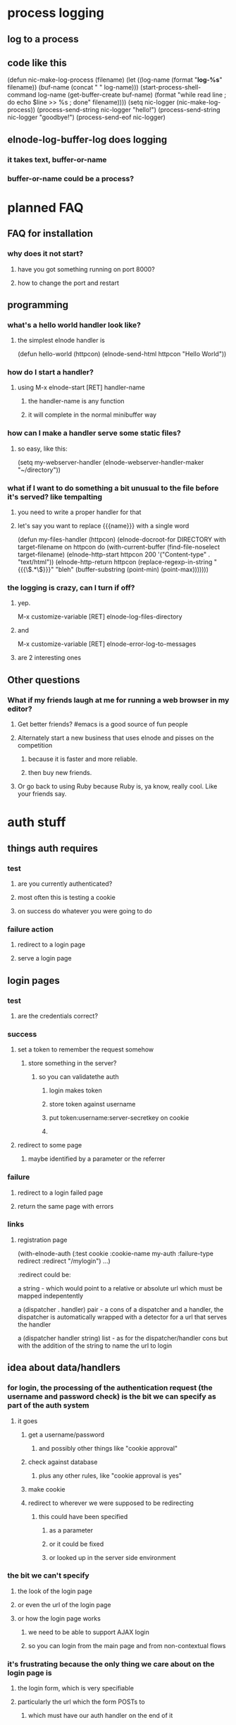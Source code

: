 
* process logging
** log to a process
** code like this
(defun nic-make-log-process (filename)
  (let ((log-name (format "*log-%s*" filename))
        (buf-name (concat " " log-name)))
  (start-process-shell-command
   log-name (get-buffer-create buf-name)
   (format
    "while read line ; do echo $line >> %s ; done"
    filename))))
(setq nic-logger (nic-make-log-process))
(process-send-string nic-logger "hello!\n")
(process-send-string nic-logger "goodbye!\n")
(process-send-eof nic-logger)
** elnode-log-buffer-log does logging
*** it takes text, buffer-or-name
*** buffer-or-name could be a process?

* planned FAQ
** FAQ for installation
*** why does it not start?
**** have you got something running on port 8000?
**** how to change the port and restart

** programming
*** what's a hello world handler look like?
**** the simplest elnode handler is
(defun hello-world (httpcon)
  (elnode-send-html httpcon "Hello World"))

*** how do I start a handler?
**** using M-x elnode-start [RET] handler-name
***** the handler-name is any function
***** it will complete in the normal minibuffer way
*** how can I make a handler serve some static files?
**** so easy, like this:
(setq my-webserver-handler (elnode-webserver-handler-maker "~/directory"))
*** what if I want to do something a bit unusual to the file before it's served? like tempalting
**** you need to write a proper handler for that
**** let's say you want to replace {{{name}}} with a single word
(defun my-files-handler (httpcon)
  (elnode-docroot-for DIRECTORY
     with target-filename
     on httpcon
     do
     (with-current-buffer (find-file-noselect target-filename)
       (elnode-http-start httpcon 200 '("Content-type" . "text/html"))
       (elnode-http-return 
          httpcon 
          (replace-regexp-in-string "{{{\\(.*\\)}}}" "bleh"
              (buffer-substring (point-min) (point-max)))))))
*** the logging is crazy, can I turn if off?
**** yep. 
M-x customize-variable [RET] elnode-log-files-directory
**** and
M-x customize-variable [RET] elnode-error-log-to-messages
**** are 2 interesting ones

** Other questions
*** What if my friends laugh at me for running a web browser in my editor?
**** Get better friends? #emacs is a good source of fun people
**** Alternately start a new business that uses elnode and pisses on the competition
***** because it is faster and more reliable.
***** then buy new friends.
**** Or go back to using Ruby because Ruby is, ya know, really cool. Like your friends say.


* auth stuff
** things auth requires
*** test
**** are you currently authenticated?
**** most often this is testing a cookie
**** on success do whatever you were going to do
*** failure action
**** redirect to a login page
**** serve a login page

** login pages
*** test
**** are the credentials correct?
*** success
**** set a token to remember the request somehow
***** store something in the server?
****** so you can validatethe auth
******* login makes token
******* store token against username
******* put token:username:server-secretkey on cookie
******* 
**** redirect to some page
***** maybe identified by a parameter or the referrer
*** failure
**** redirect to a login failed page
**** return the same page with errors
*** links
**** registration page


(with-elnode-auth 
   (:test cookie
    :cookie-name my-auth
    :failure-type redirect
    :redirect "/mylogin")
   ...)

:redirect could be:

 a string - which would point to a relative or absolute url which must
   be mapped indepentently

 a (dispatcher . handler) pair - a cons of a dispatcher and a handler,
   the dispatcher is automatically wrapped with a detector for a url
   that serves the handler
 
 a (dispatcher handler string) list - as for the 
   dispatcher/handler cons but with the addition of the string to name 
   the url to login

** idea about data/handlers
*** for login, the processing of the authentication request (the username and password check) is the bit we can specify as part of the auth system
**** it goes
***** get a username/password
****** and possibly other things like "cookie approval"
***** check against database
****** plus any other rules, like "cookie approval is yes"
***** make cookie
***** redirect to wherever we were supposed to be redirecting
****** this could have been specified
******* as a parameter
******* or it could be fixed
******* or looked up in the server side environment
*** the bit we can't specify
**** the look of the login page
**** or even the url of the login page
**** or how the login page works
***** we need to be able to support AJAX login
***** so you can login from the main page and from non-contextual flows
*** it's frustrating because the only thing we care about on the login page is
**** the login form, which is very specifiable
**** particularly the url which the form POSTs to
***** which must have our auth handler on the end of it
*** so we need a high level abstraction for dealing with this
*** if we could specify interactive elements, like FORMs as
**** a description of the data
**** possibly a template
***** it should be possible to have a default template
***** client side template?
**** the handler code to handle the call
*** and then have those wrap in the same way as the (dispatcher . handler) form above
*** reasons this would be good
**** the separate description of the data means it could be used for ajax and context pages
**** the template is optional
***** maybe we could have contextual templates as well
****** a template for ajax
****** a template for page
**** the authentication processor is probably fixed
**** this could be the tip of a larger abstraction to do better website building

how about we make a function to return a wrap spec?

like this:

(with-elnode-auth 
   (:test cookie
    :cookie-name my-auth
    :failure-type redirect
    :redirect (elnode-make-auth-wrap 'my-app form-template))
   ...)

where (elnode-make-auth-wrap to-wrap template &optional path) 
  => '(my-app (lambda (httpcon) (do-something-with template)) path)

** templates for auth - capturing some thoughts
*** the current vogue is for mustache like templates
*** these are dumb text replacers
*** I prefer sed/xslt like templates
**** not dumb, but more introspectively transformative
*** can we make a simpler, less generic, transform language than xslt?
*** it needs to transform data, such as json into HTML or XML
*** things it might be
**** a sequence of rules
***** for this bit of data, do this
****** { "password": "" } -> <label for="login_password">Password:</label><input id="login_password" type="password" name="password"/>
***** questions about this
****** what's the pattern matching language???
****** how do we link the "things" together?
******* eg: BR tags?
******* wrapping individually in DIVs?
**** a bunch of associated rules
***** wrap everything we produce in some tag
****** eg: FORM tags


* v0.9.9 todo
** new async stuff with RLE
** default wiki page and webserver root

* screencasts
** introducing elnode
*** start with plain emacs24
*** install marmalade
*** install elnode
*** what does elnode do out of the box?
**** webserver
**** wiki
**** auth database
**** logging
** programming with elnode
*** start with some files
*** make a webserver with elnode-webserver-handler-maker
*** org-mode
** chat
*** what do you need?
**** a list to store chat
***** a list of triples? (username date text)
**** a handler to receive the chats
***** a POST or something
**** a handler for people to call to wait and receive chats
***** should use elnode-defer-or-do to check for new chats
* v1.00 todo
** stuff
*** vagrant image
*** heroku update
**** vulcan helps build the version of unix you need to host the build pack
***** http://quickleft.com/blog/hacking-heroku-with-custom-build-packs
**** the buildpack
***** https://github.com/technomancy/heroku-buildpack-emacs/tree/master/bin
*** ami?
** code
*** defer bugs?
*** logging to processes
*** client server stuff
*** htmlize bugs?
**** these seem to be fixed by new creole
